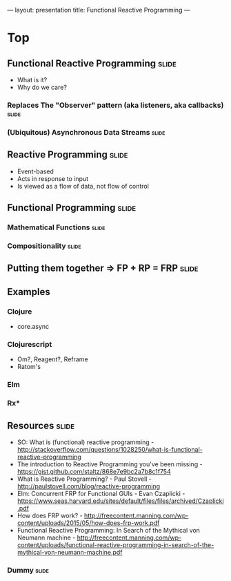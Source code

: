 ---
layout: presentation
title: Functional Reactive Programming
---

* Top

** Functional Reactive Programming                                    :slide:
- What is it?
- Why do we care?

*** Replaces The "Observer" pattern (aka listeners, aka callbacks)    :slide:

*** (Ubiquitous) Asynchronous Data Streams                            :slide:

** Reactive Programming                                               :slide:
- Event-based
- Acts in response to input
- Is viewed as a flow of data, not flow of control

** Functional Programming                                             :slide:

*** Mathematical Functions                                            :slide:

*** Compositionality                                                  :slide:

** Putting them together => FP + RP = FRP                             :slide:

** Examples

*** Clojure
- core.async

*** Clojurescript
- Om?, Reagent?, Reframe
- Ratom's

*** Elm

*** Rx*

** Resources                                                          :slide:

- SO: What is (functional) reactive programming -
  http://stackoverflow.com/questions/1028250/what-is-functional-reactive-programming
- The introduction to Reactive Programming you've been missing -
  https://gist.github.com/staltz/868e7e9bc2a7b8c1f754
- What is Reactive Programming? - Paul Stovell -
  http://paulstovell.com/blog/reactive-programming
- Elm: Concurrent FRP for Functional GUIs - Evan Czaplicki -
  https://www.seas.harvard.edu/sites/default/files/files/archived/Czaplicki.pdf
- How does FRP work? -
  http://freecontent.manning.com/wp-content/uploads/2015/05/how-does-frp-work.pdf
- Functional Reactive Programming: In Search of the Mythical von
  Neumann machine -
  http://freecontent.manning.com/wp-content/uploads/functional-reactive-programming-in-search-of-the-mythical-von-neumann-machine.pdf


*** Dummy                                                             :slide:

#+OPTIONS: H:4 num:nil toc:nil tags:t

    #+TAGS: slide(s) note(n)

